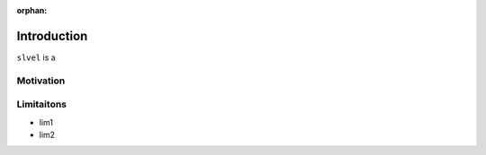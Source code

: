 :orphan:

.. _intro:

Introduction
============
``slvel`` is a 

Motivation 
**********

Limitaitons
***********

- lim1
- lim2
